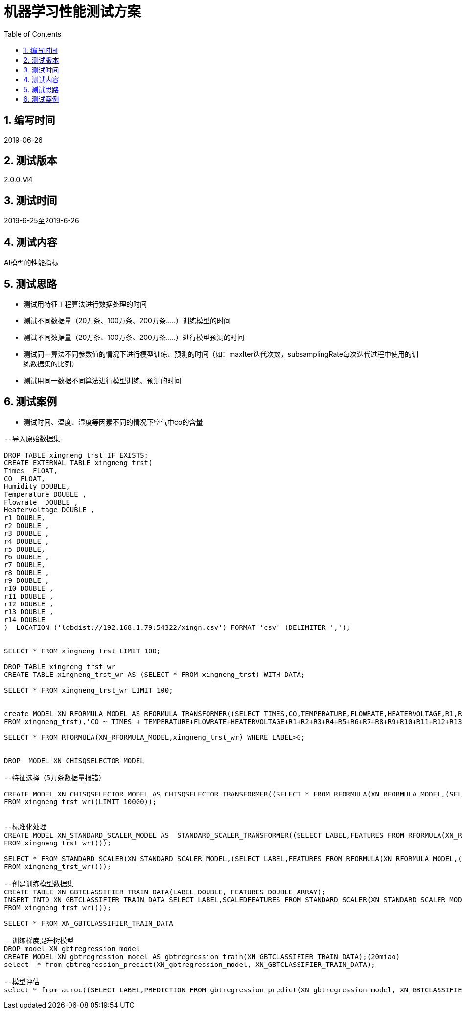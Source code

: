 = 机器学习性能测试方案
:doctype: article
:encoding: utf-8
:lang: zh
:toc:
:numbered:

==  编写时间

2019-06-26

== 测试版本

2.0.0.M4

==  测试时间

2019-6-25至2019-6-26

==  测试内容

AI模型的性能指标

== 测试思路

** 测试用特征工程算法进行数据处理的时间

** 测试不同数据量（20万条、100万条、200万条.....）训练模型的时间

** 测试不同数据量（20万条、100万条、200万条.....）进行模型预测的时间

** 测试同一算法不同参数值的情况下进行模型训练、预测的时间（如：maxIter迭代次数，subsamplingRate每次迭代过程中使用的训练数据集的比列）

** 测试用同一数据不同算法进行模型训练、预测的时间

== 测试案例

** 测试时间、温度、湿度等因素不同的情况下空气中co的含量

[source,shell]
----

--导入原始数据集

DROP TABLE xingneng_trst IF EXISTS;
CREATE EXTERNAL TABLE xingneng_trst(
Times  FLOAT,
CO  FLOAT,	
Humidity DOUBLE,
Temperature DOUBLE ,
Flowrate  DOUBLE ,
Heatervoltage DOUBLE ,
r1 DOUBLE,
r2 DOUBLE ,
r3 DOUBLE ,	
r4 DOUBLE ,	
r5 DOUBLE,	
r6 DOUBLE ,	
r7 DOUBLE,
r8 DOUBLE ,	
r9 DOUBLE ,	
r10 DOUBLE ,	
r11 DOUBLE ,	
r12 DOUBLE ,	
r13 DOUBLE ,	
r14 DOUBLE
)  LOCATION ('ldbdist://192.168.1.79:54322/xingn.csv') FORMAT 'csv' (DELIMITER ',');


SELECT * FROM xingneng_trst LIMIT 100;

DROP TABLE xingneng_trst_wr
CREATE TABLE xingneng_trst_wr AS (SELECT * FROM xingneng_trst) WITH DATA;

SELECT * FROM xingneng_trst_wr LIMIT 100;


create MODEL XN_RFORMULA_MODEL AS RFORMULA_TRANSFORMER((SELECT TIMES,CO,TEMPERATURE,FLOWRATE,HEATERVOLTAGE,R1,R2,R3,R4,R5,R6,R7,R8,R9,R10,R11,R12,R13,R14 
FROM xingneng_trst),'CO ~ TIMES + TEMPERATURE+FLOWRATE+HEATERVOLTAGE+R1+R2+R3+R4+R5+R6+R7+R8+R9+R10+R11+R12+R13+R14','error',false,'frequencyDesc');

SELECT * FROM RFORMULA(XN_RFORMULA_MODEL,xingneng_trst_wr) WHERE LABEL>0;


DROP  MODEL XN_CHISQSELECTOR_MODEL

--特征选择（5万条数据量报错）

CREATE MODEL XN_CHISQSELECTOR_MODEL AS CHISQSELECTOR_TRANSFORMER((SELECT * FROM RFORMULA(XN_RFORMULA_MODEL,(SELECT TIMES,CO,TEMPERATURE,FLOWRATE,HEATERVOLTAGE,R1,R2,R3,R4,R5,R6,R7,R8,R9,R10,R11,R12,R13,R14 
FROM xingneng_trst_wr))LIMIT 10000));


--标准化处理
CREATE MODEL XN_STANDARD_SCALER_MODEL AS  STANDARD_SCALER_TRANSFORMER((SELECT LABEL,FEATURES FROM RFORMULA(XN_RFORMULA_MODEL,(SELECT TIMES,CO,TEMPERATURE,FLOWRATE,HEATERVOLTAGE,R1,R2,R3,R4,R5,R6,R7,R8,R9,R10,R11,R12,R13,R14 
FROM xingneng_trst_wr))));

SELECT * FROM STANDARD_SCALER(XN_STANDARD_SCALER_MODEL,(SELECT LABEL,FEATURES FROM RFORMULA(XN_RFORMULA_MODEL,(SELECT TIMES,CO,TEMPERATURE,FLOWRATE,HEATERVOLTAGE,R1,R2,R3,R4,R5,R6,R7,R8,R9,R10,R11,R12,R13,R14 
FROM xingneng_trst_wr))));

--创建训练模型数据集
CREATE TABLE XN_GBTCLASSIFIER_TRAIN_DATA(LABEL DOUBLE, FEATURES DOUBLE ARRAY);
INSERT INTO XN_GBTCLASSIFIER_TRAIN_DATA SELECT LABEL,SCALEDFEATURES FROM STANDARD_SCALER(XN_STANDARD_SCALER_MODEL,(SELECT LABEL,FEATURES FROM RFORMULA(XN_RFORMULA_MODEL,(SELECT TIMES,CO,TEMPERATURE,FLOWRATE,HEATERVOLTAGE,R1,R2,R3,R4,R5,R6,R7,R8,R9,R10,R11,R12,R13,R14 
FROM xingneng_trst_wr))));

SELECT * FROM XN_GBTCLASSIFIER_TRAIN_DATA

--训练梯度提升树模型
DROP model XN_gbtregression_model
CREATE MODEL XN_gbtregression_model AS gbtregression_train(XN_GBTCLASSIFIER_TRAIN_DATA);(20miao)
select  * from gbtregression_predict(XN_gbtregression_model, XN_GBTCLASSIFIER_TRAIN_DATA);

--模型评估
select * from auroc((SELECT LABEL,PREDICTION FROM gbtregression_predict(XN_gbtregression_model, XN_GBTCLASSIFIER_TRAIN_DATA)));

----
